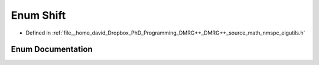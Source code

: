 .. _exhale_enum_namespaceeigutils_1_1eig_setting_1ad110cf190bb63ea73e5e1ed3260af916:

Enum Shift
==========

- Defined in :ref:`file__home_david_Dropbox_PhD_Programming_DMRG++_DMRG++_source_math_nmspc_eigutils.h`


Enum Documentation
------------------


.. doxygenenum:: eigutils::eigSetting::Shift
